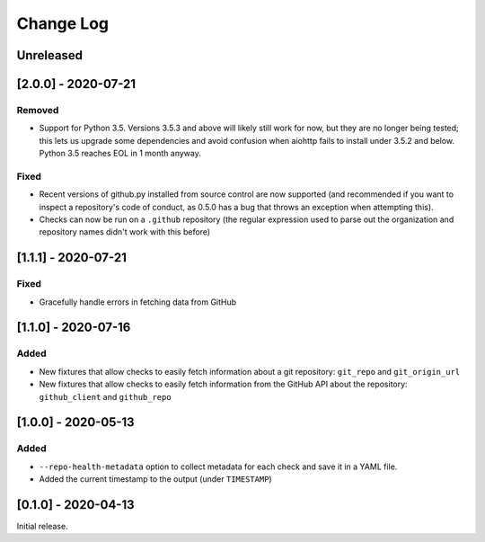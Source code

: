 Change Log
----------

..
   All enhancements and patches to pytest-repo-health will be documented
   in this file.  It adheres to the structure of http://keepachangelog.com/ ,
   but in reStructuredText instead of Markdown (for ease of incorporation into
   Sphinx documentation and the PyPI description).
   
   This project adheres to Semantic Versioning (http://semver.org/).

.. There should always be an "Unreleased" section for changes pending release.

Unreleased
~~~~~~~~~~

[2.0.0] - 2020-07-21
~~~~~~~~~~~~~~~~~~~~

Removed
_______

* Support for Python 3.5.  Versions 3.5.3 and above will likely still work for now, but they are no longer being tested; this lets us upgrade some dependencies and avoid confusion when aiohttp fails to install under 3.5.2 and below.  Python 3.5 reaches EOL in 1 month anyway.

Fixed
_____

* Recent versions of github.py installed from source control are now supported (and recommended if you want to inspect a repository's code of conduct, as 0.5.0 has a bug that throws an exception when attempting this).
* Checks can now be run on a ``.github`` repository (the regular expression used to parse out the organization and repository names didn't work with this before)

[1.1.1] - 2020-07-21
~~~~~~~~~~~~~~~~~~~~

Fixed
_____

* Gracefully handle errors in fetching data from GitHub

[1.1.0] - 2020-07-16
~~~~~~~~~~~~~~~~~~~~

Added
_____

* New fixtures that allow checks to easily fetch information about a git
  repository: ``git_repo`` and ``git_origin_url``

* New fixtures that allow checks to easily fetch information from the GitHub API
  about the repository: ``github_client`` and ``github_repo``

[1.0.0] - 2020-05-13
~~~~~~~~~~~~~~~~~~~~

Added
_____

* ``--repo-health-metadata`` option to collect metadata for each check and save it in a YAML file.

* Added the current timestamp to the output (under ``TIMESTAMP``)


[0.1.0] - 2020-04-13
~~~~~~~~~~~~~~~~~~~~~~~~~~~~~~~~~~~~~~~~~~~~~~~~

Initial release.
